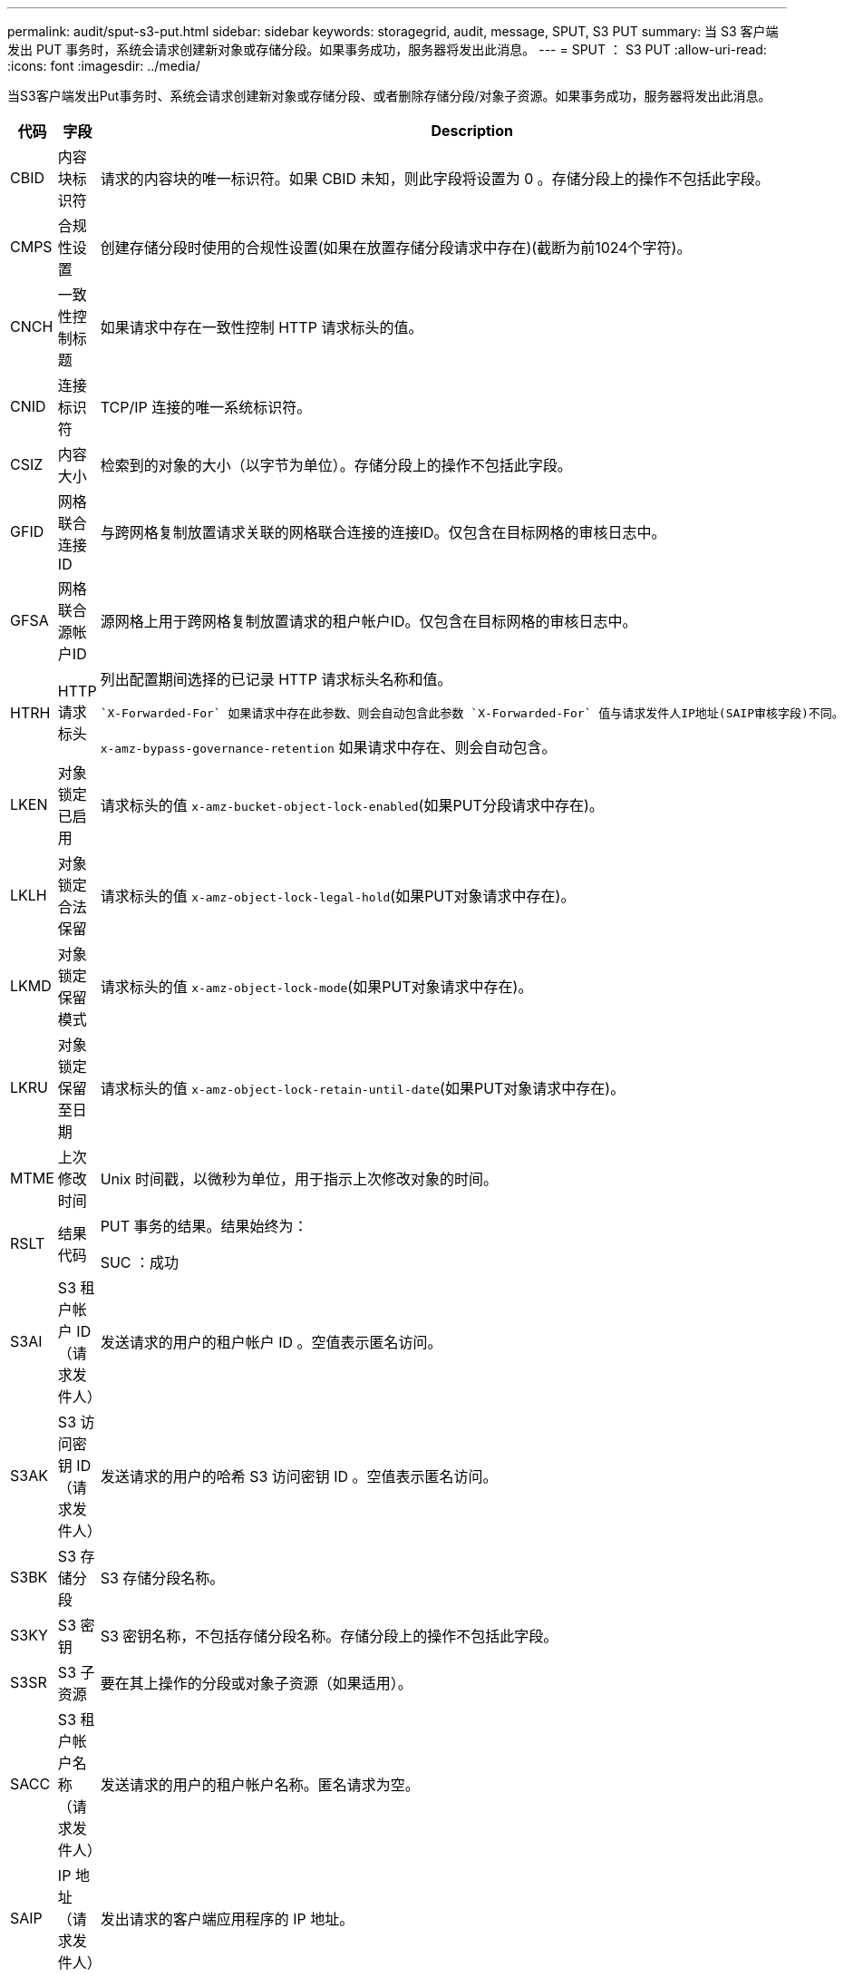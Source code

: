 ---
permalink: audit/sput-s3-put.html 
sidebar: sidebar 
keywords: storagegrid, audit, message, SPUT, S3 PUT 
summary: 当 S3 客户端发出 PUT 事务时，系统会请求创建新对象或存储分段。如果事务成功，服务器将发出此消息。 
---
= SPUT ： S3 PUT
:allow-uri-read: 
:icons: font
:imagesdir: ../media/


[role="lead"]
当S3客户端发出Put事务时、系统会请求创建新对象或存储分段、或者删除存储分段/对象子资源。如果事务成功，服务器将发出此消息。

[cols="1a,1a,4a"]
|===
| 代码 | 字段 | Description 


 a| 
CBID
 a| 
内容块标识符
 a| 
请求的内容块的唯一标识符。如果 CBID 未知，则此字段将设置为 0 。存储分段上的操作不包括此字段。



 a| 
CMPS
 a| 
合规性设置
 a| 
创建存储分段时使用的合规性设置(如果在放置存储分段请求中存在)(截断为前1024个字符)。



 a| 
CNCH
 a| 
一致性控制标题
 a| 
如果请求中存在一致性控制 HTTP 请求标头的值。



 a| 
CNID
 a| 
连接标识符
 a| 
TCP/IP 连接的唯一系统标识符。



 a| 
CSIZ
 a| 
内容大小
 a| 
检索到的对象的大小（以字节为单位）。存储分段上的操作不包括此字段。



 a| 
GFID
 a| 
网格联合连接ID
 a| 
与跨网格复制放置请求关联的网格联合连接的连接ID。仅包含在目标网格的审核日志中。



 a| 
GFSA
 a| 
网格联合源帐户ID
 a| 
源网格上用于跨网格复制放置请求的租户帐户ID。仅包含在目标网格的审核日志中。



 a| 
HTRH
 a| 
HTTP 请求标头
 a| 
列出配置期间选择的已记录 HTTP 请求标头名称和值。

 `X-Forwarded-For` 如果请求中存在此参数、则会自动包含此参数 `X-Forwarded-For` 值与请求发件人IP地址(SAIP审核字段)不同。

`x-amz-bypass-governance-retention` 如果请求中存在、则会自动包含。



 a| 
LKEN
 a| 
对象锁定已启用
 a| 
请求标头的值 `x-amz-bucket-object-lock-enabled`(如果PUT分段请求中存在)。



 a| 
LKLH
 a| 
对象锁定合法保留
 a| 
请求标头的值 `x-amz-object-lock-legal-hold`(如果PUT对象请求中存在)。



 a| 
LKMD
 a| 
对象锁定保留模式
 a| 
请求标头的值 `x-amz-object-lock-mode`(如果PUT对象请求中存在)。



 a| 
LKRU
 a| 
对象锁定保留至日期
 a| 
请求标头的值 `x-amz-object-lock-retain-until-date`(如果PUT对象请求中存在)。



 a| 
MTME
 a| 
上次修改时间
 a| 
Unix 时间戳，以微秒为单位，用于指示上次修改对象的时间。



 a| 
RSLT
 a| 
结果代码
 a| 
PUT 事务的结果。结果始终为：

SUC ：成功



 a| 
S3AI
 a| 
S3 租户帐户 ID （请求发件人）
 a| 
发送请求的用户的租户帐户 ID 。空值表示匿名访问。



 a| 
S3AK
 a| 
S3 访问密钥 ID （请求发件人）
 a| 
发送请求的用户的哈希 S3 访问密钥 ID 。空值表示匿名访问。



 a| 
S3BK
 a| 
S3 存储分段
 a| 
S3 存储分段名称。



 a| 
S3KY
 a| 
S3 密钥
 a| 
S3 密钥名称，不包括存储分段名称。存储分段上的操作不包括此字段。



 a| 
S3SR
 a| 
S3 子资源
 a| 
要在其上操作的分段或对象子资源（如果适用）。



 a| 
SACC
 a| 
S3 租户帐户名称（请求发件人）
 a| 
发送请求的用户的租户帐户名称。匿名请求为空。



 a| 
SAIP
 a| 
IP 地址（请求发件人）
 a| 
发出请求的客户端应用程序的 IP 地址。



 a| 
SBAC
 a| 
S3 租户帐户名称（存储分段所有者）
 a| 
存储分段所有者的租户帐户名称。用于标识跨帐户或匿名访问。



 a| 
SBAI
 a| 
S3 租户帐户 ID （存储分段所有者）
 a| 
目标存储分段所有者的租户帐户 ID 。用于标识跨帐户或匿名访问。



 a| 
SRCF
 a| 
子资源配置
 a| 
新的子资源配置（截断为前 1024 个字符）。



 a| 
SUSR
 a| 
S3 用户 URN （请求发件人）
 a| 
发出请求的用户的租户帐户 ID 和用户名。用户可以是本地用户，也可以是 LDAP 用户。例如： `urn:sgws:identity::03393893651506583485:root`

匿名请求为空。



 a| 
时间
 a| 
时间
 a| 
请求的总处理时间，以微秒为单位。



 a| 
TLSIP
 a| 
可信负载平衡器 IP 地址
 a| 
如果请求是由受信任的第 7 层负载平衡器路由的，则为负载平衡器的 IP 地址。



 a| 
ULID
 a| 
上传 ID
 a| 
仅包含在用于完成多部件上传操作的 SPUT 消息中。表示所有部件均已上传和组装。



 a| 
UUID
 a| 
通用唯一标识符
 a| 
StorageGRID 系统中对象的标识符。



 a| 
VSID
 a| 
版本 ID
 a| 
在受版本控制的存储分段中创建的新对象的版本 ID 。对未受版本管理的分段中的分段和对象执行的操作不包括此字段。



 a| 
VSST
 a| 
版本控制状态
 a| 
存储分段的新版本控制状态。使用两种状态："已启用"或"已暂停"。 对象操作不包括此字段。

|===